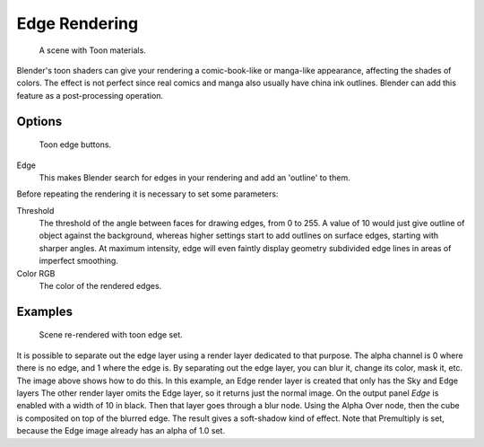 ..    TODO/Review: {{review|copy=X}}.

**************
Edge Rendering
**************

.. figure:: /images/bi_post_toon1.jpg
   :width: 240px

   A scene with Toon materials.


Blender's toon shaders can give your rendering a comic-book-like or manga-like appearance,
affecting the shades of colors.
The effect is not perfect since real comics and manga also usually have china ink outlines.
Blender can add this feature as a post-processing operation.


Options
=======

.. figure:: /images/render07.png

   Toon edge buttons.


Edge
   This makes Blender search for edges in your rendering and add an 'outline' to them.

Before repeating the rendering it is necessary to set some parameters:

Threshold
   The threshold of the angle between faces for drawing edges,
   from 0 to 255. A value of 10 would just give outline of object against the background,
   whereas higher settings start to add outlines on surface edges,
   starting with sharper angles. At maximum intensity,
   edge will even faintly display geometry subdivided edge lines in areas of imperfect smoothing.
Color RGB
   The color of the rendered edges.


Examples
========

.. figure:: /images/bi_post_toon2.jpg
   :width: 400px

   Scene re-rendered with toon edge set.


It is possible to separate out the edge layer using a render layer dedicated to that purpose.
The alpha channel is 0 where there is no edge, and 1 where the edge is.
By separating out the edge layer, you can blur it, change its color, mask it, etc.
The image above shows how to do this.
In this example, an Edge render layer is created that only has the Sky and Edge layers
The other render layer omits the Edge layer, so it returns just the normal image.
On the output panel *Edge* is enabled with a width of 10 in black.
Then that layer goes through a blur node. Using the Alpha Over node,
then the cube is composited on top of the blurred edge.
The result gives a soft-shadow kind of effect.
Note that Premultiply is set, because the Edge image already has an alpha of 1.0 set.
